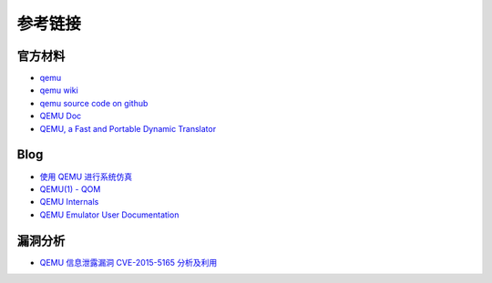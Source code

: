 参考链接
----------------------------------------

官方材料
~~~~~~~~~~~~~~~~~~~~~~~~~~~~~~~~~~~~~~~~
- `qemu <https://www.qemu.org/>`_
- `qemu wiki <https://wiki.qemu.org/>`_
- `qemu source code on github <https://github.com/qemu/qemu>`_
- `QEMU Doc <https://www.qemu.org/docs/master/qemu-doc.html>`_
- `QEMU, a Fast and Portable Dynamic Translator <https://static.usenix.org/event/usenix05/tech/freenix/full_papers/bellard/bellard.pdf>`_

Blog
~~~~~~~~~~~~~~~~~~~~~~~~~~~~~~~~~~~~~~~~
- `使用 QEMU 进行系统仿真 <https://www.ibm.com/developerworks/cn/linux/l-qemu/index.html>`_
- `QEMU(1) - QOM <https://blog.csdn.net/lwhuq/article/details/98642184>`_
- `QEMU Internals <https://qemu.weilnetz.de/w64/2012/2012-12-04/qemu-tech.html>`_
- `QEMU Emulator User Documentation <http://people.redhat.com/pbonzini/qemu-test-doc/_build/html/index.html>`_

漏洞分析
~~~~~~~~~~~~~~~~~~~~~~~~~~~~~~~~~~~~~~~~
- `QEMU 信息泄露漏洞 CVE-2015-5165 分析及利用 <https://programlife.net/2020/06/30/cve-2015-5165-qemu-rtl8139-vulnerability-analysis/>`_
